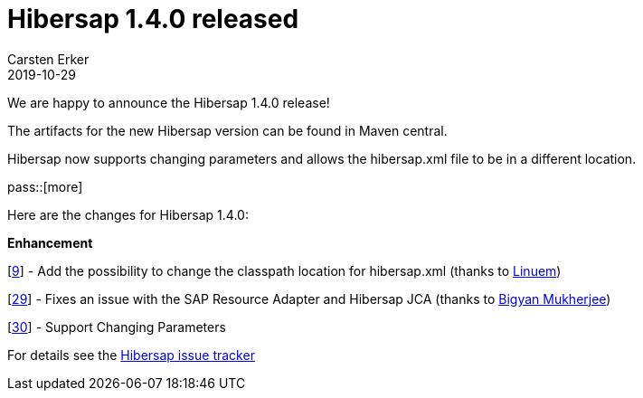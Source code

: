 = Hibersap 1.4.0 released
Carsten Erker
2019-10-29

We are happy to announce the Hibersap 1.4.0 release!

The artifacts for the new Hibersap version can be found in Maven central.

Hibersap now supports changing parameters and allows the hibersap.xml file to be in a different location.

pass::[more]

Here are the changes for Hibersap 1.4.0:

*Enhancement*

[link:https://github.com/hibersap/hibersap/issues/9[9]] - Add the possibility to change the classpath location for hibersap.xml (thanks to link:https://github.com/Linuem[Linuem])

[link:https://github.com/hibersap/hibersap/issues/29[29]] - Fixes an issue with the SAP Resource Adapter and Hibersap JCA  (thanks to link:https://sourceforge.net/u/bimukher/profile[Bigyan Mukherjee])

[link:https://github.com/hibersap/hibersap/issues/30[30]] - Support Changing Parameters


For details see the link:https://github.com/hibersap/hibersap/issues?q=milestone%3Av1.3.0+[Hibersap issue tracker]


